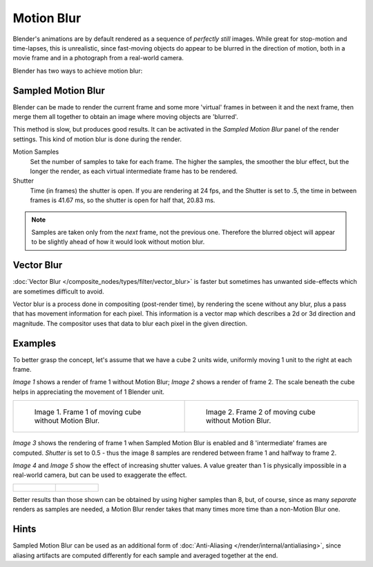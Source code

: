
***********
Motion Blur
***********

Blender's animations are by default rendered as a sequence of *perfectly still* images.
While great for stop-motion and time-lapses, this is unrealistic, since fast-moving 
objects do appear to be blurred in the direction of motion,  
both in a movie frame and in a photograph from a real-world camera.

Blender has two ways to achieve motion blur:


Sampled Motion Blur
===================

Blender can be made to render the current frame and some more 'virtual' frames in between it and the next frame,
then merge them all together to obtain an image where moving objects are 'blurred'.

This method is slow, but produces good results.
It can be activated in the *Sampled Motion Blur* panel of the render settings.
This kind of motion blur is done during the render.

Motion Samples
   Set the number of samples to take for each frame.  The higher the samples, the
   smoother the blur effect, but the longer the render, as each virtual intermediate 
   frame has to be rendered.

Shutter
   Time (in frames) the shutter is open.  If you are rendering at 24 fps, 
   and the Shutter is set to .5, the time in between frames is 41.67 ms, so the 
   shutter is open for half that, 20.83 ms.

.. note::

   Samples are taken only from the *next* frame, not the previous one.
   Therefore the blurred object will appear to be slightly ahead of how it would look without motion blur.


Vector Blur
===========

:doc:`Vector Blur </composite_nodes/types/filter/vector_blur>`
is faster but sometimes has unwanted side-effects which are sometimes difficult to avoid.

Vector blur is a process done in compositing (post-render time), by rendering the 
scene without any blur, plus a pass that has movement information for each pixel.
This information is a vector map which describes a 2d or 3d direction and magnitude.
The compositor uses that data to blur each pixel in the given direction.

Examples
========

To better grasp the concept, let's assume that we have a cube 2 units wide,
uniformly moving 1 unit to the right at each frame.

*Image 1* shows a render of frame 1 without Motion Blur; *Image 2* shows a render of frame 2.
The scale beneath the cube helps in appreciating the movement of 1 Blender unit.


.. list-table::

   * - .. figure:: /images/Manual-Part-XI-MBlur02.jpg
          :width: 320px

          Image 1. Frame 1 of moving cube without Motion Blur.

     - .. figure:: /images/Manual-Part-XI-MBlur03.jpg
          :width: 320px

          Image 2. Frame 2 of moving cube without Motion Blur.


.. figure:: /images/Manual-Part-XI-MBlur04.jpg
   :width: 320px


*Image 3* shows the rendering of frame 1 when Sampled Motion Blur is enabled and 8 'intermediate' frames are
computed. *Shutter* is set to 0.5 - thus the image 8 samples are rendered between frame 1 and halfway to frame 2.

*Image 4* and *Image 5* show the effect of increasing shutter values.
A value greater than 1 is physically impossible in a real-world camera, but can be used to exaggerate the effect.


.. list-table::

   * - .. figure:: /images/Manual-Part-XI-MBlur05.jpg
          :width: 320px

     - .. figure:: /images/Manual-Part-XI-MBlur06.jpg
          :width: 320px


Better results than those shown can be obtained by using higher samples than 8,
but, of course, since as many *separate* renders as samples are needed,
a Motion Blur render takes that many times more time than a non-Motion Blur one.


Hints
=====

Sampled Motion Blur can be used as an additional form of :doc:`Anti-Aliasing </render/internal/antialiasing>`,
since aliasing artifacts are computed differently for each sample and averaged together at the end.
